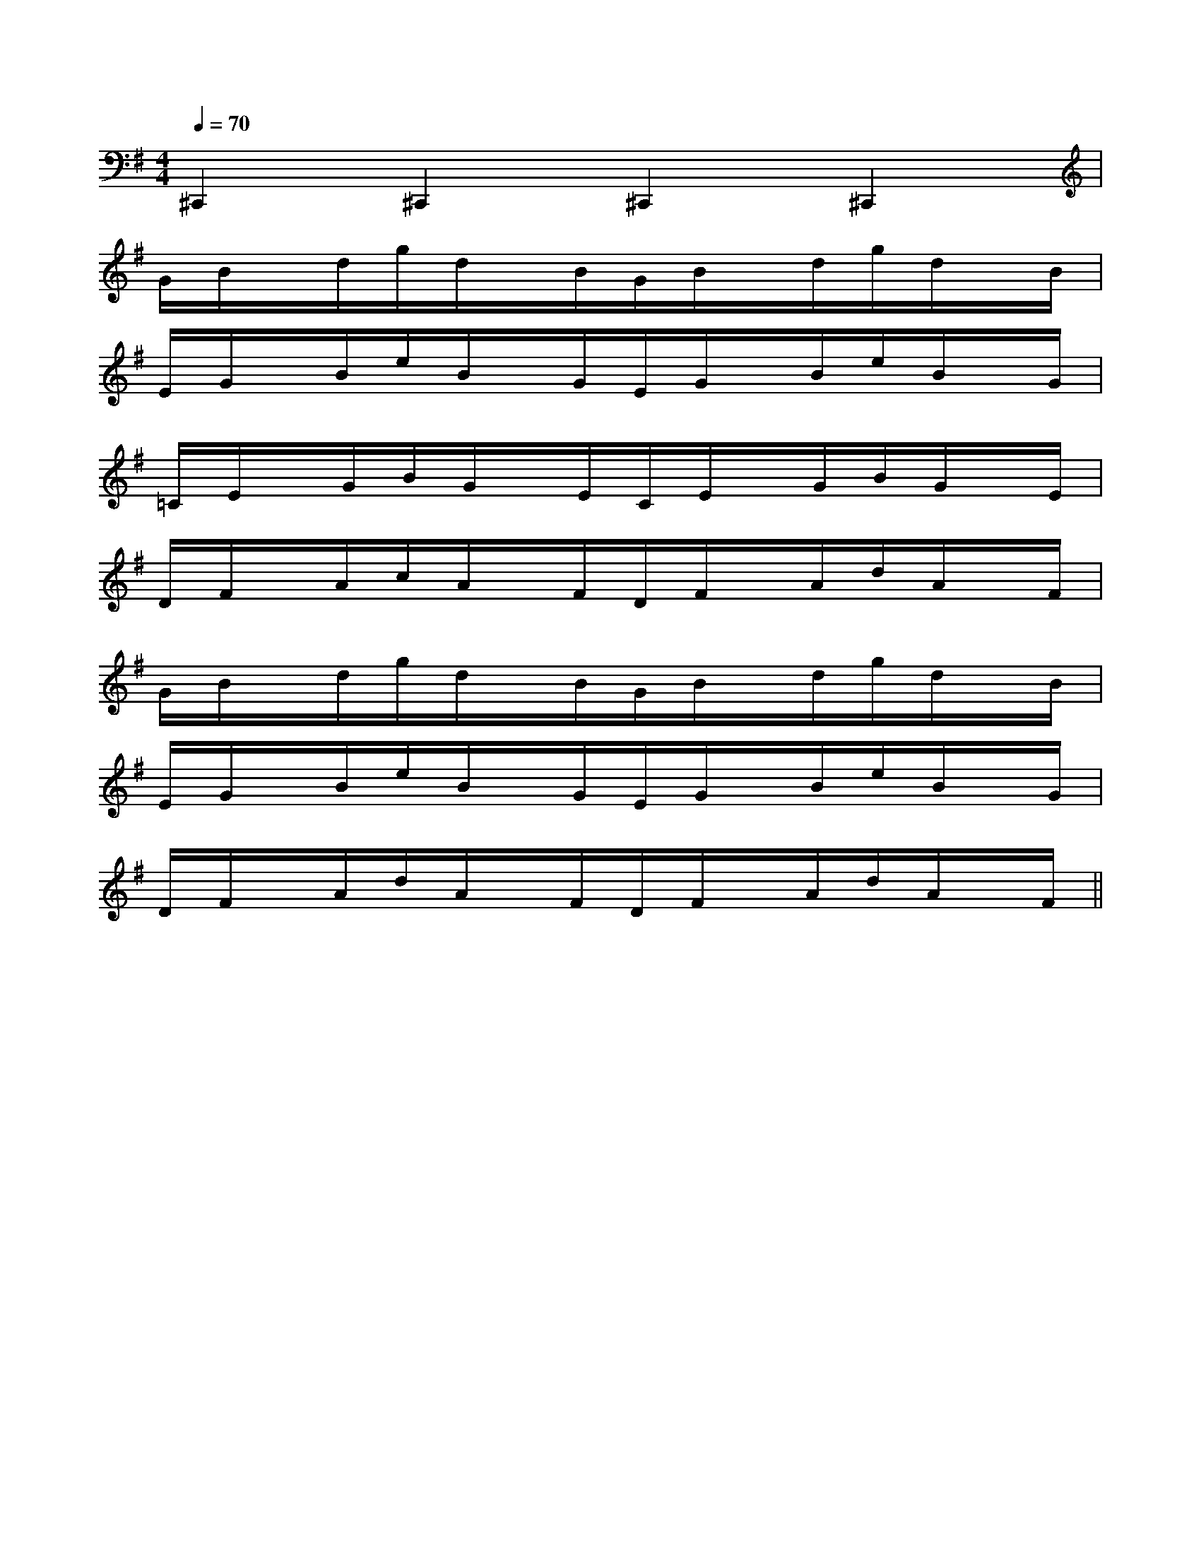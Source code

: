 X:1
T:
M:4/4
L:1/8
Q:1/4=70
K:G
%1sharps
%%MIDI program 0
V:1
%%MIDI program 0
^C,,2^C,,2^C,,2^C,,2|
G/2B/2x/2d/2g/2d/2x/2B/2G/2B/2x/2d/2g/2d/2x/2B/2|
E/2G/2x/2B/2e/2B/2x/2G/2E/2G/2x/2B/2e/2B/2x/2G/2|
=C/2E/2x/2G/2B/2G/2x/2E/2C/2E/2x/2G/2B/2G/2x/2E/2|
D/2F/2x/2A/2c/2A/2x/2F/2D/2F/2x/2A/2d/2A/2x/2F/2|
G/2B/2x/2d/2g/2d/2x/2B/2G/2B/2x/2d/2g/2d/2x/2B/2|
E/2G/2x/2B/2e/2B/2x/2G/2E/2G/2x/2B/2e/2B/2x/2G/2|
D/2F/2x/2A/2d/2A/2x/2F/2D/2F/2x/2A/2d/2A/2x/2F/2||
|
|
|
|
|
|
|
|
|
|
|
|
|
|
[G/2E/2C/2G,/2][G/2E/2C/2G,/2][G/2E/2C/2G,/2][G/2E/2C/2G,/2][G/2E/2C/2G,/2][G/2E/2C/2G,/2][G/2E/2C/2G,/2][G/2E/2C/2G,/2][G/2E/2C/2G,/2][G/2E/2C/2G,/2][G/2E/2C/2G,/2][G/2E/2C/2G,/2][G/2E/2C/2G,/2][G/2E/2C/2G,/2][G/2E/2C/2G,/2][D/2B,/2G,/2G,,/2][D/2B,/2G,/2G,,/2][D/2B,/2G,/2G,,/2][D/2B,/2G,/2G,,/2][D/2B,/2G,/2G,,/2][D/2B,/2G,/2G,,/2][D/2B,/2G,/2G,,/2][D/2B,/2G,/2G,,/2][D/2B,/2G,/2G,,/2][D/2B,/2G,/2G,,/2][D/2B,/2G,/2G,,/2][D/2B,/2G,/2G,,/2][D/2B,/2G,/2G,,/2][D/2B,/2G,/2G,,/2][C2A,2E,2A,,2-][C2A,2E,2A,,2-][C2A,2E,2A,,2-][C2A,2E,2A,,2-][C2A,2E,2A,,2-][C2A,2E,2A,,2-][C2A,2E,2A,,2-][C2A,2E,2A,,2-][C2A,2E,2A,,2-][C2A,2E,2A,,2-][C2A,2E,2A,,2-][C2A,2E,2A,,2-][C2A,2E,2A,,2-][C2A,2E,2A,,2-][C2A,2E,2A,,2-]B,/2-G,/2-C,/2]B,/2-G,/2-C,/2]B,/2-G,/2-C,/2]B,/2-G,/2-C,/2]B,/2-G,/2-C,/2]B,/2-G,/2-C,/2]B,/2-G,/2-C,/2]B,/2-G,/2-C,/2]B,/2-G,/2-C,/2]B,/2-G,/2-C,/2]B,/2-G,/2-C,/2]B,/2-G,/2-C,/2]B,/2-G,/2-C,/2]B,/2-G,/2-C,/2]B,/2-G,/2-C,/2]D,,/2-B,,,/2]D,,/2-B,,,/2]D,,/2-B,,,/2]D,,/2-B,,,/2]D,,/2-B,,,/2]D,,/2-B,,,/2]D,,/2-B,,,/2]D,,/2-B,,,/2]D,,/2-B,,,/2]D,,/2-B,,,/2]D,,/2-B,,,/2]D,,/2-B,,,/2]D,,/2-B,,,/2]D,,/2-B,,,/2]D,,/2-B,,,/2]xA/2x/2xA/2x/2xA/2x/2xA/2x/2xA/2x/2xA/2x/2xA/2x/2xA/2x/2xA/2x/2xA/2x/2xA/2x/2xA/2x/2xA/2x/2xA/2x/2xA/2x/2[d2E[d2E[d2E[d2E[d2E[d2E[d2E[d2E[d2E[d2E[d2E[d2E[d2E[d2E[d2E[D6-B,[D6-B,[D6-B,[D6-B,[D6-B,[D6-B,[D6-B,[D6-B,[D6-B,[D6-B,[D6-B,[D6-B,[D6-B,[D6-B,[D6-B,[F/2_D/2B,/2][F/2_D/2B,/2][F/2_D/2B,/2][F/2_D/2B,/2][F/2_D/2B,/2][F/2_D/2B,/2][F/2_D/2B,/2][F/2_D/2B,/2][F/2_D/2B,/2][F/2_D/2B,/2][F/2_D/2B,/2][F/2_D/2B,/2][F/2_D/2B,/2][F/2_D/2B,/2][F/2_D/2B,/2][F/2D/2B,/2G,/2-][F/2D/2B,/2G,/2-][F/2D/2B,/2G,/2-][F/2D/2B,/2G,/2-][F/2D/2B,/2G,/2-][F/2D/2B,/2G,/2-][F/2D/2B,/2G,/2-][F/2D/2B,/2G,/2-][F/2D/2B,/2G,/2-][F/2D/2B,/2G,/2-][F/2D/2B,/2G,/2-][F/2D/2B,/2G,/2-][F/2D/2B,/2G,/2-][F/2D/2B,/2G,/2-][F/2D/2B,/2G,/2-]C/2^G,/2-]C/2^G,/2-]C/2^G,/2-]C/2^G,/2-]C/2^G,/2-]C/2^G,/2-]C/2^G,/2-]C/2^G,/2-]C/2^G,/2-]C/2^G,/2-]C/2^G,/2-]C/2^G,/2-]C/2^G,/2-]C/2^G,/2-][eD,][eD,][eD,][eD,][eD,][eD,][eD,][eD,][eD,][eD,][eD,][eD,][eD,][eD,][eD,]C/2^G,/2-]C/2^G,/2-]C/2^G,/2-]C/2^G,/2-]C/2^G,/2-]C/2^G,/2-]C/2^G,/2-]C/2^G,/2-]C/2^G,/2-]C/2^G,/2-]C/2^G,/2-]C/2^G,/2-]C/2^G,/2-]C/2^G,/2-]C/2^G,/2-]G/2-E/2-B,/2-E,/2]G/2-E/2-B,/2-E,/2]G/2-E/2-B,/2-E,/2]G/2-E/2-B,/2-E,/2]G/2-E/2-B,/2-E,/2]G/2-E/2-B,/2-E,/2]G/2-E/2-B,/2-E,/2]G/2-E/2-B,/2-E,/2]G/2-E/2-B,/2-E,/2]G/2-E/2-B,/2-E,/2]G/2-E/2-B,/2-E,/2]G/2-E/2-B,/2-E,/2]G/2-E/2-B,/2-E,/2]G/2-E/2-B,/2-E,/2]G/2-E/2-B,/2-E,/2][D8B,8F,8][D8B,8F,8][D8B,8F,8][D8B,8F,8][D8B,8F,8][D8B,8F,8][D8B,8F,8][D8B,8F,8][D8B,8F,8][D8B,8F,8][D8B,8F,8][D8B,8F,8][D8B,8F,8][D8B,8F,8][D8B,8F,8][e/2-c/2-B/2-G/2-[e/2-c/2-B/2-G/2-[e/2-c/2-B/2-G/2-[e/2-c/2-B/2-G/2-[e/2-c/2-B/2-G/2-[e/2-c/2-B/2-G/2-[e/2-c/2-B/2-G/2-[e/2-c/2-B/2-G/2-[e/2-c/2-B/2-G/2-[e/2-c/2-B/2-G/2-[e/2-c/2-B/2-G/2-[e/2-c/2-B/2-G/2-=A,/2]=A,/2]=A,/2]=A,/2]=A,/2]=A,/2]=A,/2]=A,/2]=A,/2]=A,/2]=A,/2]=A,/2]